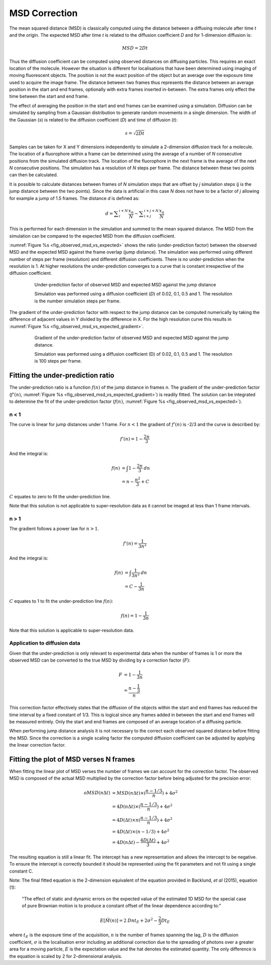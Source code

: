 .. index:: msd correction

MSD Correction
==============

The mean squared distance (MSD) is classically computed using the distance between a diffusing molecule after time *t* and the origin. The expected MSD after time *t* is related to the diffusion coefficient *D* and for 1-dimension diffusion is:

.. math::

    \mathit{MSD}={2Dt}

Thus the diffusion coefficient can be computed using observed distances on diffusing particles. This requires an exact location of the molecule. However the situation is different for localisations that have been determined using imaging of moving fluorescent objects. The position is not the exact position of the object but an average over the exposure time used to acquire the image frame. The distance between two frames thus represents the distance between an average position in the start and end frames, optionally with extra frames inserted in-between. The extra frames only effect the time between the start and end frame.

The effect of averaging the position in the start and end frames can be examined using a simulation. Diffusion can be simulated by sampling from a Gaussian distribution to generate random movements in a single dimension. The width of the Gaussian (*s*) is related to the diffusion coefficient (*D*) and time of diffusion (*t*):

.. math::

    s=\sqrt{2Dt}

Samples can be taken for X and Y dimensions independently to simulate a 2-dimension diffusion track for a molecule. The location of a fluorophore within a frame can be determined using the average of a number of *N* consecutive positions from the simulated diffusion track. The location of the fluorophore in the next frame is the average of the next *N* consecutive positions. The simulation has a resolution of *N* steps per frame. The distance between these two points can then be calculated.

It is possible to calculate distances between frames of *N* simulation steps that are offset by *j* simulation steps (*j* is the jump distance between the two points). Since the data is artificial in this case *N* does not have to be a factor of *j* allowing for example a jump of 1.5 frames. The distance *d* is defined as:

.. math::

    d=\sum _{i}^{i+N}{\frac{x_{n}}{N}}-\sum _{i+j}^{i+j+N}{\frac{x_{n}}{N}}

This is performed for each dimension in the simulation and summed to the mean squared distance. The MSD from the simulation can be compared to the expected MSD from the diffusion coefficient.

:numref:`Figure %s <fig_observed_msd_vs_expected>` shows the ratio (under-prediction factor) between the observed MSD and the expected MSD against the frame overlap (jump distance). The simulation was performed using different number of steps per frame (resolution) and different diffusion coefficients. There is no under-prediction when the resolution is 1. At higher resolutions the under-prediction converges to a curve that is constant irrespective of the diffusion coefficient.

.. _fig_observed_msd_vs_expected:
.. figure:: images/observed_msd_vs_expected.png
    :align: center
    :figwidth: 80%

    Under-prediction factor of observed MSD and expected MSD against the jump distance

    Simulation was performed using a diffusion coefficient (*D*) of 0.02, 0.1, 0.5 and 1. The resolution is the number simulation steps per frame.

The gradient of the under-prediction factor with respect to the jump distance can be computed numerically by taking the difference of adjacent values in Y divided by the difference in X. For the high resolution curve this results in :numref:`Figure %s <fig_observed_msd_vs_expected_gradient>`.

.. _fig_observed_msd_vs_expected_gradient:
.. figure:: images/observed_msd_vs_expected_gradient.png
    :align: center
    :figwidth: 80%

    Gradient of the under-prediction factor of observed MSD and expected MSD against the jump distance.

    Simulation was performed using a diffusion coefficient (D) of 0.02, 0.1, 0.5 and 1. The resolution is 100 steps per frame.

.. index:: n < 1

Fitting the under-prediction ratio
----------------------------------

The under-prediction ratio is a function :math:`f(n)` of the jump distance in frames *n*. The gradient of the under-prediction factor (:math:`f'(n)`, :numref:`Figure %s <fig_observed_msd_vs_expected_gradient>`) is readily fitted. The solution can be integrated to determine the fit of the under-prediction factor (:math:`f(n)`, :numref:`Figure %s <fig_observed_msd_vs_expected>`).

n < 1
"""""

The curve is linear for jump distances under 1 frame. For :math:`n<1` the gradient of :math:`f'(n)` is -2/3
and the curve is described by:

.. math::

    f'(n)=1-\frac{2n}{3}

And the integral is:

.. math::

    f(n) &= \int {1-\frac{2n}{3}}\mathit{dn} \\
         &= n-\frac{n^{2}}{3}+C

:math:`C` equates to zero to fit the under-prediction line.

Note that this solution is not applicable to super-resolution data as it cannot be imaged at less than 1 frame intervals.

.. index:: n > 1

n > 1
"""""

The gradient follows a power law for :math:`n>1`.

.. math::

    f'(n)=\frac{1}{3n^{2}}

And the integral is:

.. math::

    f(n) &= \int {\frac{1}{3n^{2}}}\mathit{dn} \\
         &= C-\frac{1}{3n}

:math:`C` equates to 1 to fit the under-prediction line :math:`f(n)`:

.. math::

    f(n) = 1-\frac{1}{3n}

Note that this solution is applicable to super-resolution data.

Application to diffusion data
"""""""""""""""""""""""""""""

Given that the under-prediction is only relevant to experimental data when the number of frames is 1 or more the observed MSD can be converted to the true MSD by dividing by a correction factor (:math:`F`):

.. math::

    F &= 1-\frac{1}{3n} \\
      &= \frac{n-\frac{1}{3}}{n}

This correction factor effectively states that the diffusion of the objects within the start and end frames has reduced the time interval by a fixed constant of 1/3. This is logical since any frames added in between the start and end frames will be measured entirely. Only the start and end frames are composed of an average location of a diffusing particle.

When performing jump distance analysis it is not necessary to the correct each observed squared distance before fitting the MSD. Since the correction is a single scaling factor the computed diffusion coefficient can be adjusted by applying the linear correction factor.

.. index:: fitting the plot of msd verses n frames

Fitting the plot of MSD verses N frames
---------------------------------------

When fitting the linear plot of MSD verses the number of frames we can account for the correction factor. The observed MSD is composed of the actual MSD multiplied by the correction factor before being adjusted for the precision error:


.. math::

    \mathit{oMSD}(n\Delta t) & = \mathit{MSD}(n\Delta t)\times(\frac{n-1/3}{n})+4\sigma ^{2} \\
                             & = 4D(n\Delta t)\times (\frac{n-1/3}{n})+4\sigma^{2} \\
                             & = 4D(\Delta t)\times n(\frac{n-1/3}{n})+4\sigma^{2} \\
                             & = 4D(\Delta t)\times (n-1/3)+4\sigma ^{2} \\
                             & = 4D(n\Delta t)-\frac{4D(\Delta t)}{3}+4\sigma^{2}

The resulting equation is still a linear fit. The intercept has a new representation and allows the intercept to be negative. To ensure the intercept is correctly bounded it should be represented using the fit parameters and not fit using a single constant C.

Note: The final fitted equation is the 2-dimension equivalent of the equation provided in Backlund, *et al* (2015), equation (1):

    "The effect of static and dynamic errors on the expected value of the estimated 1D MSD for the special case of pure Brownian motion is to produce a constant offset of the linear dependence according to:"

.. math::

    E[\hat{M}(n)]=2\mathit{Dnt}_{E}+2\sigma ^{2}-\frac{2}{3}Dt_{E}

where :math:`t_E` is the exposure time of the acquisition,
:math:`n` is the number of frames spanning the lag,
:math:`D` is the diffusion coefficient,
:math:`\sigma` is the localisation error including an additional correction due to the spreading of photons over a greater area for a moving particle,
:math:`E` is the expectation value and the hat denotes the estimated quantity. The only difference is the equation is scaled by 2 for 2-dimensional analysis.
